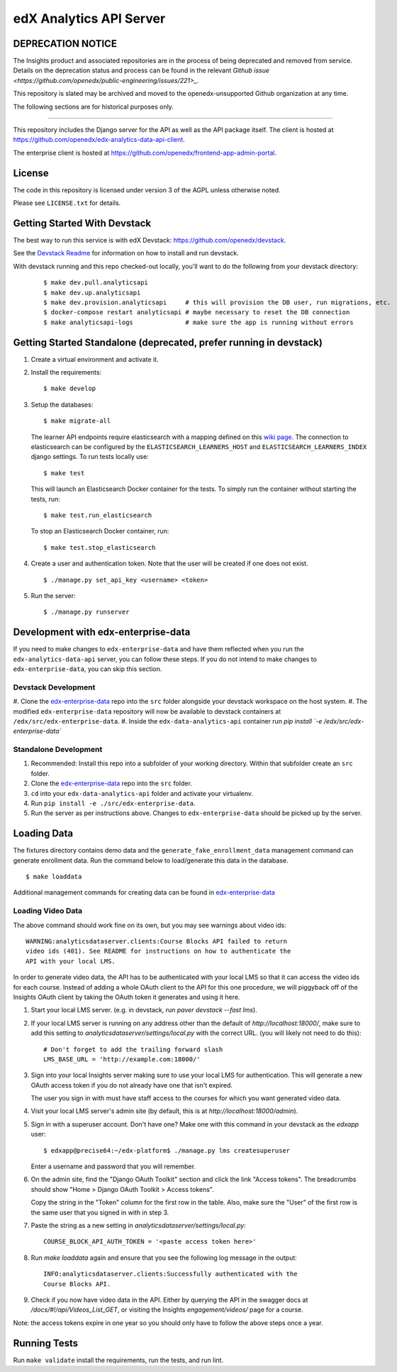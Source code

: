 edX Analytics API Server
========================

DEPRECATION NOTICE
------------------

The Insights product and associated repositories are in the process of being
deprecated and removed from service. Details on the deprecation status and
process can be found in the relevant `Github issue <https://github.com/openedx/public-engineering/issues/221>_`.

This repository is slated may be archived and moved to the openedx-unsupported
Github organization at any time.

The following sections are for historical purposes only.

------------------

This repository includes the Django server for the API as well as the
API package itself. The client is hosted at
https://github.com/openedx/edx-analytics-data-api-client.

The enterprise client is hosted at https://github.com/openedx/frontend-app-admin-portal.

License
-------

The code in this repository is licensed under version 3 of the AGPL
unless otherwise noted.

Please see ``LICENSE.txt`` for details.

Getting Started With Devstack
-----------------------------
The best way to run this service is with edX Devstack: https://github.com/openedx/devstack.

See the `Devstack Readme <https://github.com/openedx/devstack/blob/master/README.rst>`_ for information on how to install and run devstack.

With devstack running and this repo checked-out locally, you'll want to do the following from your devstack directory:

   ::

      $ make dev.pull.analyticsapi
      $ make dev.up.analyticsapi
      $ make dev.provision.analyticsapi     # this will provision the DB user, run migrations, etc.
      $ docker-compose restart analyticsapi # maybe necessary to reset the DB connection
      $ make analyticsapi-logs              # make sure the app is running without errors


Getting Started Standalone (deprecated, prefer running in devstack)
-------------------------------------------------------------------
#. Create a virtual environment and activate it.

#. Install the requirements:

   ::

       $ make develop

#. Setup the databases:

   ::

       $ make migrate-all

   The learner API endpoints require elasticsearch with a mapping
   defined on this `wiki page <https://openedx.atlassian.net/wiki/display/AN/Learner+Analytics#LearnerAnalytics-ElasticSearch>`_.
   The connection to elasticsearch can be configured by the
   ``ELASTICSEARCH_LEARNERS_HOST`` and
   ``ELASTICSEARCH_LEARNERS_INDEX`` django settings. To run tests locally use:

   ::

      $ make test

   This will launch an Elasticsearch Docker container for the tests. To simply run the container without starting
   the tests, run:

   ::

      $ make test.run_elasticsearch

   To stop an Elasticsearch Docker container, run:

   ::

      $ make test.stop_elasticsearch

#. Create a user and authentication token. Note that the user will be
   created if one does not exist.

   ::

       $ ./manage.py set_api_key <username> <token>

#. Run the server:

   ::

       $ ./manage.py runserver

.. _JDK 1.8: https://www.oracle.com/technetwork/java/javase/downloads/jdk8-downloads-2133151.html

Development with edx-enterprise-data
------------------------------------
If you need to make changes to ``edx-enterprise-data`` and have them reflected when you run the ``edx-analytics-data-api`` server,
you can follow these steps. If you do not intend to make changes to ``edx-enterprise-data``, you can skip this section.

Devstack Development
~~~~~~~~~~~~~~~~~~~~
#. Clone the `edx-enterprise-data <https://github.com/openedx/edx-enterprise-data>`_ repo into the ``src`` folder alongside your devstack
workspace on the host system.
#. The modified ``edx-enterprise-data`` repository will now be available to devstack containers at ``/edx/src/edx-enterprise-data``.
#. Inside the ``edx-data-analytics-api`` container run `pip install `-e /edx/src/edx-enterprise-data``

Standalone Development
~~~~~~~~~~~~~~~~~~~~~~
#. Recommended: Install this repo into a subfolder of your working directory. Within that subfolder create an ``src`` folder.
#. Clone the `edx-enterprise-data <https://github.com/openedx/edx-enterprise-data>`_ repo into the ``src`` folder.
#. ``cd`` into your ``edx-data-analytics-api`` folder and activate your virtualenv.
#. Run ``pip install -e ./src/edx-enterprise-data``.
#. Run the server as per instructions above. Changes to ``edx-enterprise-data`` should be picked up by the server.

Loading Data
------------

The fixtures directory contains demo data and the
``generate_fake_enrollment_data`` management command can generate
enrollment data. Run the command below to load/generate this data in the
database.

::

        $ make loaddata

Additional management commands for creating data can be found in `edx-enterprise-data <https://github.com/openedx/edx-enterprise-data>`_

Loading Video Data
~~~~~~~~~~~~~~~~~~

The above command should work fine on its own, but you may see warnings about
video ids:

::

        WARNING:analyticsdataserver.clients:Course Blocks API failed to return
        video ids (401). See README for instructions on how to authenticate the
        API with your local LMS.

In order to generate video data, the API has to be authenticated with
your local LMS so that it can access the video ids for each course. Instead of
adding a whole OAuth client to the API for this one procedure, we will piggyback
off of the Insights OAuth client by taking the OAuth token it generates and
using it here.

1. Start your local LMS server. (e.g. in devstack, run `paver devstack --fast lms`).

2. If your local LMS server is running on any address other than the default of
   `http://localhost:18000/`, make sure to add this setting to
   `analyticsdataserver/settings/local.py` with the correct URL. (you will
   likely not need to do this):

   ::

      # Don't forget to add the trailing forward slash
      LMS_BASE_URL = 'http://example.com:18000/'

3. Sign into your local Insights server making sure to use your local LMS for
   authentication. This will generate a new OAuth access token if you do not
   already have one that isn't expired.

   The user you sign in with must have staff access to the courses for which you
   want generated video data.

4. Visit your local LMS server's admin site (by default, this is at
   `http://localhost:18000/admin`).

5. Sign in with a superuser account. Don't have one? Make one with this command
   in your devstack as the `edxapp` user:

   ::

      $ edxapp@precise64:~/edx-platform$ ./manage.py lms createsuperuser

   Enter a username and password that you will remember.

6. On the admin site, find the "Django OAuth Toolkit" section and click the link "Access
   tokens". The breadcrumbs should show "Home > Django OAuth Toolkit > Access tokens".

   Copy the string in the "Token" column for the first row in the table. Also,
   make sure the "User" of the first row is the same user that you signed in
   with in step 3.

7. Paste the string as a new setting in `analyticsdataserver/settings/local.py`:

   ::

      COURSE_BLOCK_API_AUTH_TOKEN = '<paste access token here>'

8. Run `make loaddata` again and ensure that you see the following log message
   in the output:

   ::

      INFO:analyticsdataserver.clients:Successfully authenticated with the
      Course Blocks API.

9. Check if you now have video data in the API. Either by querying the API in
   the swagger docs at `/docs/#!/api/Videos_List_GET`, or visiting the Insights
   `engagement/videos/` page for a course.

Note: the access tokens expire in one year so you should only have to follow the
above steps once a year.

Running Tests
-------------

Run ``make validate`` install the requirements, run the tests, and run
lint.
